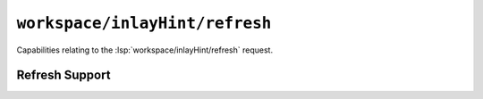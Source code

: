``workspace/inlayHint/refresh``
===============================

Capabilities relating to the :lsp:`workspace/inlayHint/refresh` request.

Refresh Support
---------------

.. capabilities:bool-table:: workspace.inlay_hint.refresh_support
